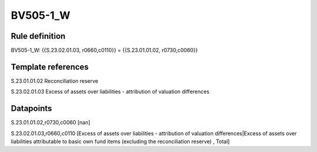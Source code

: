 =========
BV505-1_W
=========

Rule definition
---------------

BV505-1_W: {{S.23.02.01.03, r0660,c0110}} = {{S.23.01.01.02, r0730,c0060}}


Template references
-------------------

S.23.01.01.02 Reconciliation reserve

S.23.02.01.03 Excess of assets over liabilities - attribution of valuation differences


Datapoints
----------

S.23.01.01.02,r0730,c0060 [nan]

S.23.02.01.03,r0660,c0110 [Excess of assets over liabilities - attribution of valuation differences|Excess of assets over liabilities attributable to basic own fund items (excluding the reconciliation reserve) , Total]



